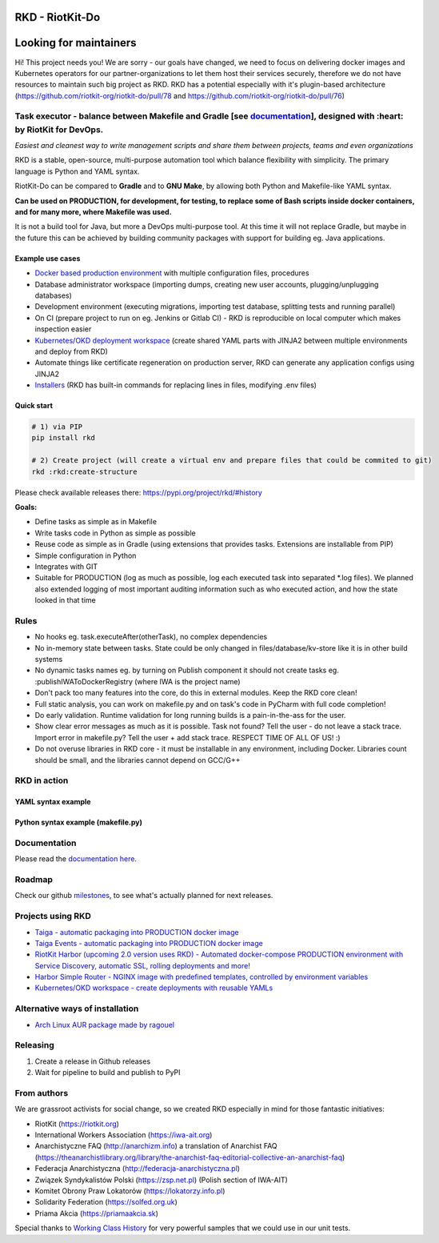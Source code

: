 RKD - RiotKit-Do
================

.. image:: ./docs/background.png


.. image:: http://www.repostatus.org/badges/latest/active.svg
    :alt: Project Status: Active – The project has reached a stable, usable state and is being actively developed.
    :target: http://www.repostatus.org/#active

.. PyPI version — https://badge.fury.io/py/

.. image:: https://img.shields.io/github/v/release/riotkit-org/riotkit-do?include_prereleases
    :target: https://img.shields.io/github/v/release/riotkit-org/riotkit-do?include_prereleases
    :alt: Github Release

.. image:: https://img.shields.io/badge/Made%20with-Python-1f425f.svg
    :target: https://img.shields.io/badge/Made%20with-Python-1f425f.svg
    :alt: Made with Python
    
.. image:: https://img.shields.io/pypi/l/rkd.svg
    :target: https://img.shields.io/pypi/l/rkd.svg
    :alt: License

.. image:: https://github.com/riotkit-org/riotkit-do/workflows/Test%20and%20release%20a%20package/badge.svg
    :target: https://github.com/riotkit-org/riotkit-do/actions?query=workflow%3A%22Test+and+release+a+package%22
    :alt: Test and release a package
    
.. image:: https://img.shields.io/badge/PRs-welcome-brightgreen.svg?style=flat-square
    :target: https://img.shields.io/badge/PRs-welcome-brightgreen.svg?style=flat-square
    :alt: PRs welcome
    
.. image:: https://img.shields.io/github/issues-pr/riotkit-org/riotkit-do.svg
    :target: https://img.shields.io/github/issues-pr/riotkit-org/riotkit-do.svg
    :alt: PRs open

.. image:: https://img.shields.io/github/issues/riotkit-org/riotkit-do.svg
    :target: https://img.shields.io/github/issues/riotkit-org/riotkit-do.svg
    :alt: Issues open

Looking for maintainers
=======================

Hi! This project needs you! We are sorry - our goals have changed, we need to focus on delivering docker images and Kubernetes operators for our partner-organizations to let them host their services securely, therefore we do not have resources to maintain such big project as RKD. RKD has a potential especially with it's plugin-based architecture (https://github.com/riotkit-org/riotkit-do/pull/78 and https://github.com/riotkit-org/riotkit-do/pull/76)


Task executor - balance between Makefile and Gradle [see documentation_], designed with :heart:  by RiotKit for DevOps.
-----------------------------------------------------------------------------------------------------------------------

*Easiest and cleanest way to write management scripts and share them between projects, teams and even organizations*

RKD is a stable, open-source, multi-purpose automation tool which balance flexibility with simplicity. The primary language is Python
and YAML syntax.

RiotKit-Do can be compared to **Gradle** and to **GNU Make**, by allowing both Python and Makefile-like YAML syntax.

**Can be used on PRODUCTION, for development, for testing, to replace some of Bash scripts inside docker containers,
and for many more, where Makefile was used.**

It is not a build tool for Java, but more a DevOps multi-purpose tool. At this time it will not replace Gradle,
but maybe in the future this can be achieved by building community packages with support for building eg. Java applications.

Example use cases
~~~~~~~~~~~~~~~~~

- `Docker based production environment <https://github.com/riotkit-org/riotkit-harbor>`_ with multiple configuration files, procedures
- Database administrator workspace (importing dumps, creating new user accounts, plugging/unplugging databases)
- Development environment (executing migrations, importing test database, splitting tests and running parallel)
- On CI (prepare project to run on eg. Jenkins or Gitlab CI) - RKD is reproducible on local computer which makes inspection easier
- `Kubernetes/OKD deployment workspace <https://github.com/riotkit-org/riotkit-do-example-kubernetes-workspace>`_ (create shared YAML parts with JINJA2 between multiple environments and deploy from RKD)
- Automate things like certificate regeneration on production server, RKD can generate any application configs using JINJA2
- `Installers <https://riotkit-do.readthedocs.io/en/latest/usage/wizard.html>`_ (RKD has built-in commands for replacing lines in files, modifying .env files)

Quick start
~~~~~~~~~~~

.. code:: bash

    # 1) via PIP
    pip install rkd

    # 2) Create project (will create a virtual env and prepare files that could be commited to git)
    rkd :rkd:create-structure

Please check available releases there: https://pypi.org/project/rkd/#history

**Goals:**

- Define tasks as simple as in Makefile
- Write tasks code in Python as simple as possible
- Reuse code as simple as in Gradle (using extensions that provides tasks. Extensions are installable from PIP)
- Simple configuration in Python
- Integrates with GIT
- Suitable for PRODUCTION (log as much as possible, log each executed task into separated \*.log files). We planned also extended logging of most important auditing information such as who executed action, and how the state looked in that time


Rules
-----

-  No hooks eg. task.executeAfter(otherTask), no complex dependencies
-  No in-memory state between tasks. State could be only changed in files/database/kv-store like it is in other build systems
-  No dynamic tasks names eg. by turning on Publish component it should
   not create tasks eg. :publishIWAToDockerRegistry (where IWA is the project name)
-  Don't pack too many features into the core, do this in external modules. Keep the RKD core clean!
-  Full static analysis, you can work on makefile.py and on task's code in PyCharm with full code completion!
-  Do early validation. Runtime validation for long running builds is a pain-in-the-ass for the user.
-  Show clear error messages as much as it is possible. Task not found? Tell the user - do not leave a stack trace. Import error in makefile.py? Tell the user + add stack trace. RESPECT TIME OF ALL OF US! :)
-  Do not overuse libraries in RKD core - it must be installable in any environment, including Docker. Libraries count should be small, and the libraries cannot depend on GCC/G++

RKD in action
-------------

.. image:: ./docs/syntax.png

YAML syntax example
~~~~~~~~~~~~~~~~~~~

.. image:: ./docs/yaml-example.jpg

Python syntax example (makefile.py)
~~~~~~~~~~~~~~~~~~~~~~~~~~~~~~~~~~~

.. image:: ./docs/makefile.png

Documentation
-------------

Please read the documentation_ here_.

.. _documentation: https://riotkit-do.readthedocs.io/en/latest/
.. _here: https://riotkit-do.readthedocs.io/en/latest/

Roadmap
-------

Check our github milestones_, to see what's actually planned for next releases.

.. _milestones: https://github.com/riotkit-org/riotkit-do/milestones

Projects using RKD
------------------

- `Taiga - automatic packaging into PRODUCTION docker image <https://github.com/riotkit-org/docker-taiga>`_
- `Taiga Events - automatic packaging into PRODUCTION docker image <https://github.com/riotkit-org/docker-taiga-events>`_
- `RiotKit Harbor (upcoming 2.0 version uses RKD) - Automated docker-compose PRODUCTION environment with Service Discovery, automatic SSL, rolling deployments and more! <https://github.com/riotkit-org/riotkit-harbor>`_
- `Harbor Simple Router - NGINX image with predefined templates, controlled by environment variables <https://github.com/riotkit-org/harbor-simple-router>`_
- `Kubernetes/OKD workspace - create deployments with reusable YAMLs <https://github.com/riotkit-org/riotkit-do-example-kubernetes-workspace>`_

Alternative ways of installation
--------------------------------

- `Arch Linux AUR package <https://aur.archlinux.org/packages/riotkit-do/>`_ `made by ragouel <https://github.com/ragouel>`_

Releasing
---------

1. Create a release in Github releases
2. Wait for pipeline to build and publish to PyPI

From authors
------------

We are grassroot activists for social change, so we created RKD especially in mind for those fantastic initiatives:

- RiotKit (https://riotkit.org)
- International Workers Association (https://iwa-ait.org)
- Anarchistyczne FAQ (http://anarchizm.info) a translation of Anarchist FAQ (https://theanarchistlibrary.org/library/the-anarchist-faq-editorial-collective-an-anarchist-faq)
- Federacja Anarchistyczna (http://federacja-anarchistyczna.pl)
- Związek Syndykalistów Polski (https://zsp.net.pl) (Polish section of IWA-AIT)
- Komitet Obrony Praw Lokatorów (https://lokatorzy.info.pl)
- Solidarity Federation (https://solfed.org.uk)
- Priama Akcia (https://priamaakcia.sk)

Special thanks to `Working Class History <https://twitter.com/wrkclasshistory>`_ for very powerful samples that we could use in our unit tests.
